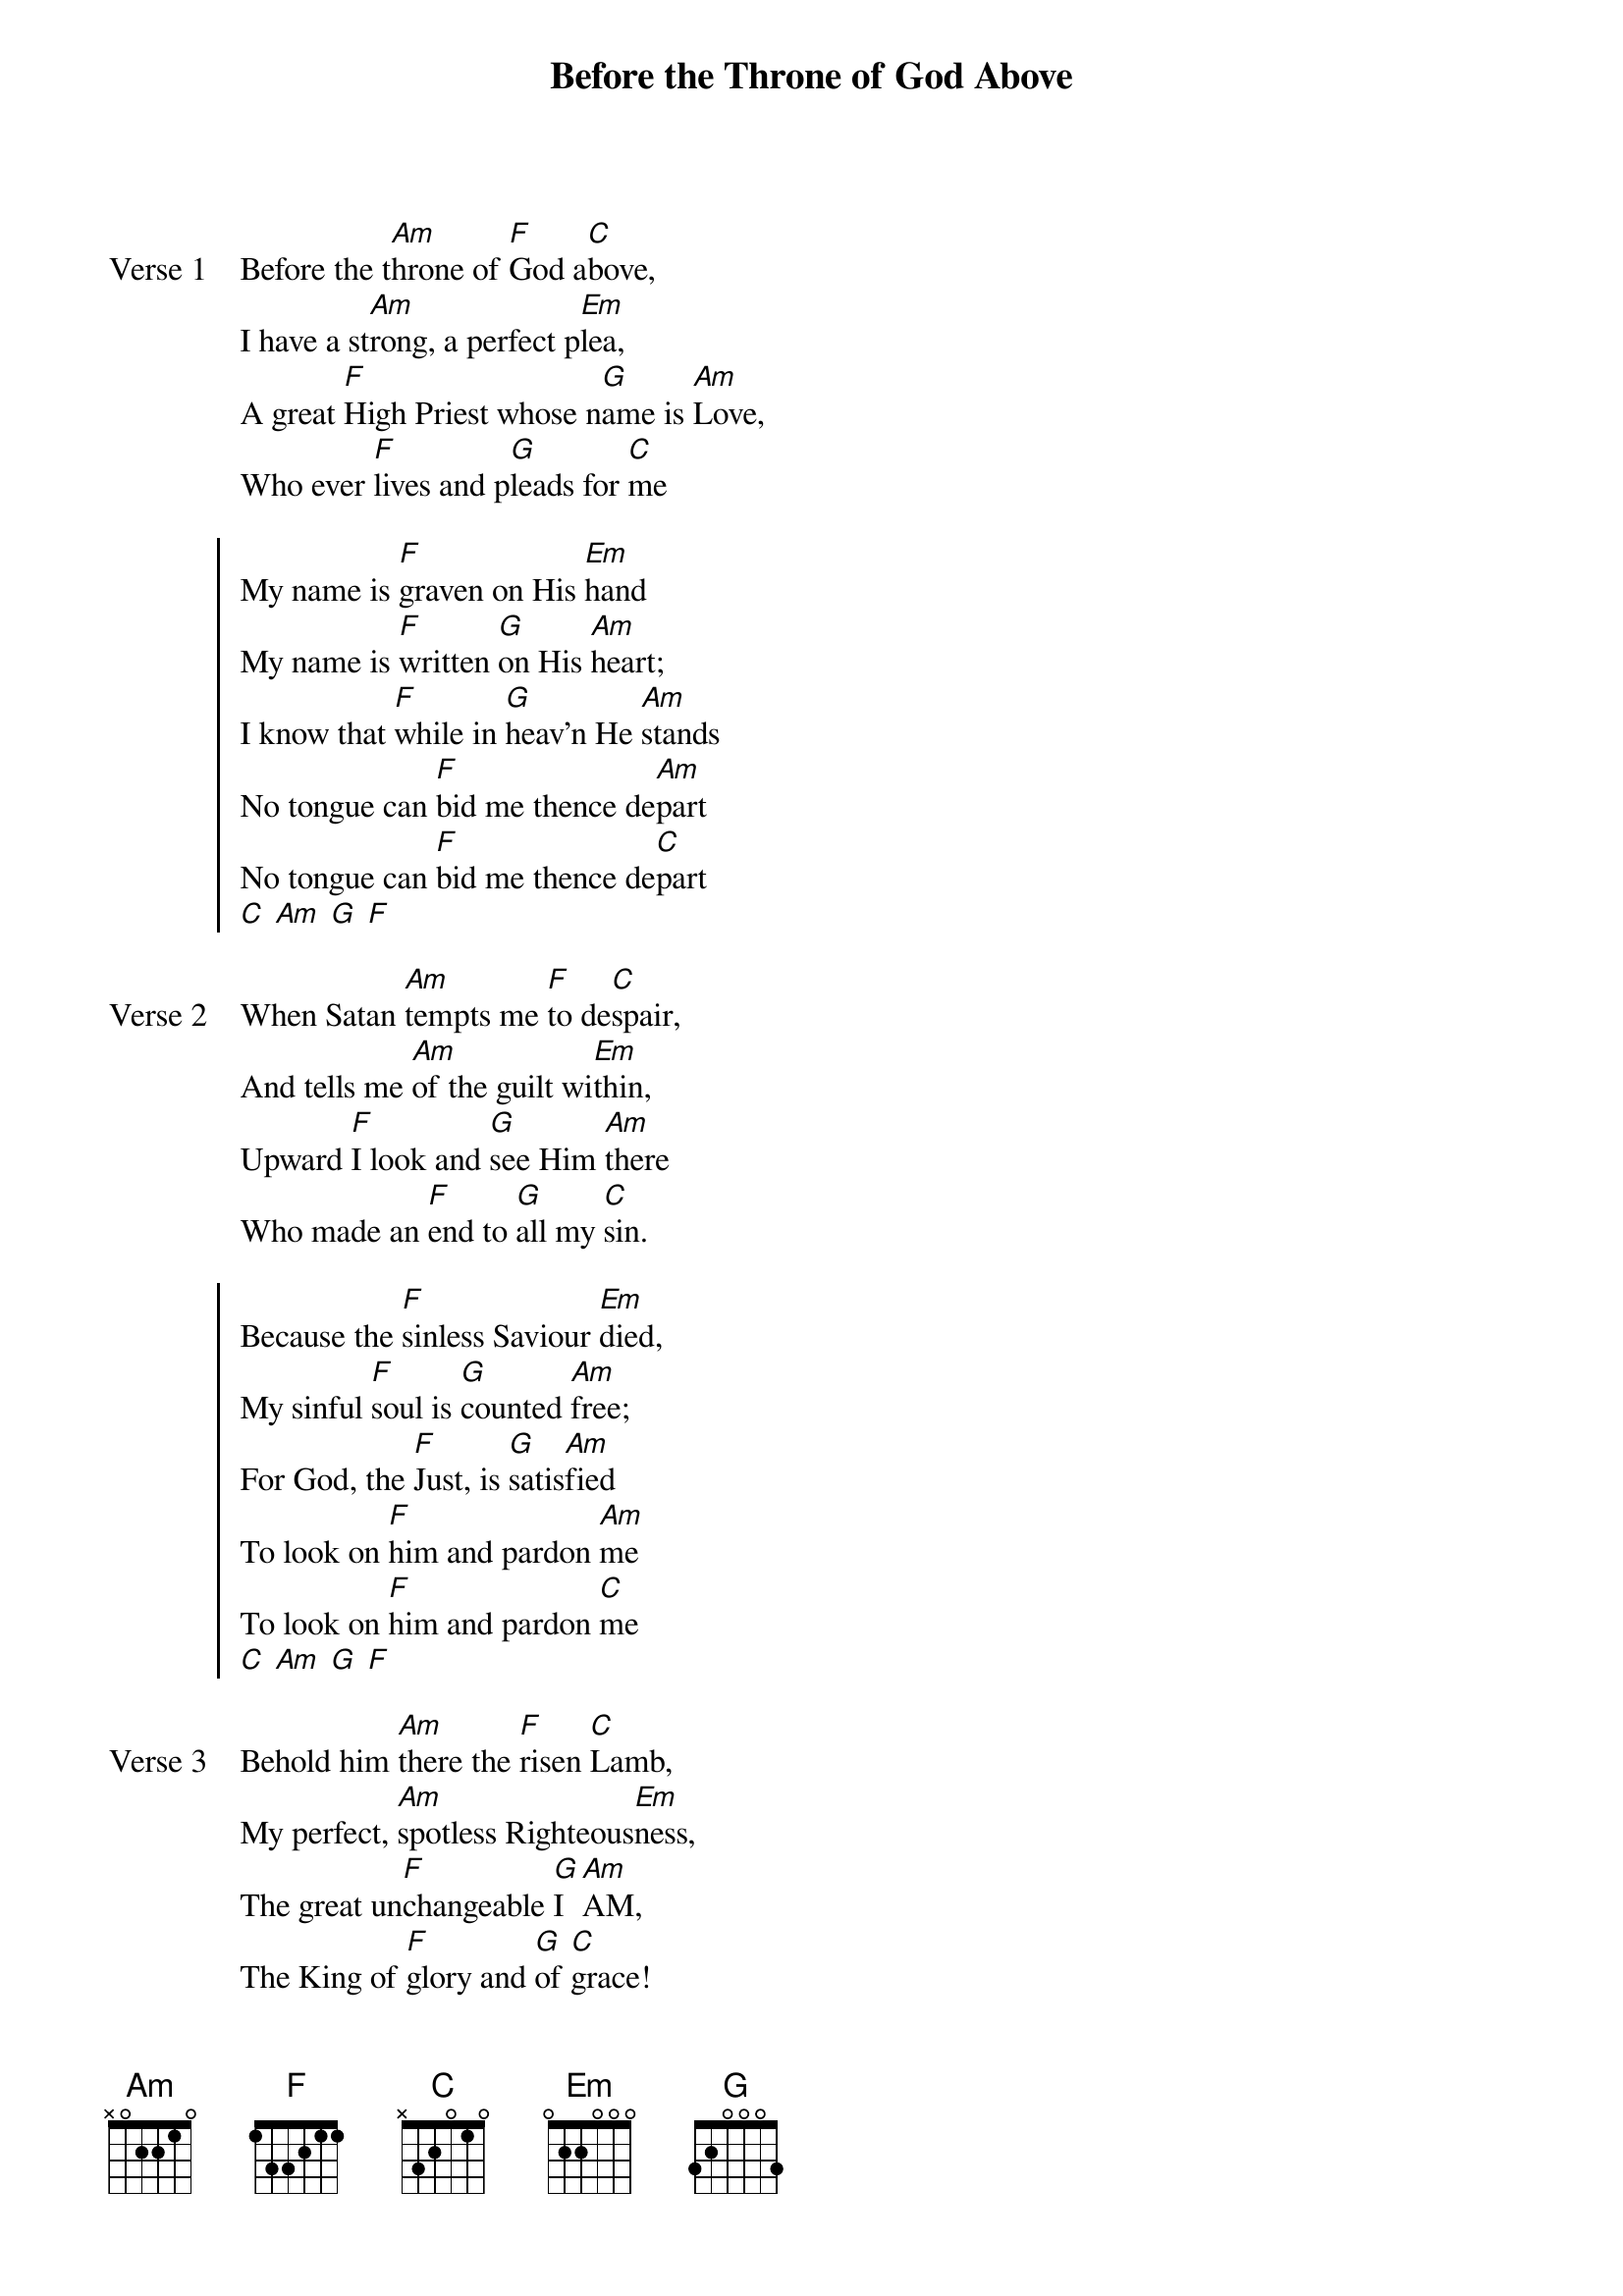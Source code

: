 {title: Before the Throne of God Above}
{artist: Shane and Shane}
{key: C}

{start_of_verse: Verse 1}
Before the t[Am]hrone of [F]God a[C]bove,
I have a st[Am]rong, a perfect p[Em]lea,
A great [F]High Priest whose n[G]ame is [Am]Love,
Who ever [F]lives and p[G]leads for [C]me
{end_of_verse}

{start_of_chorus}
My name is [F]graven on His [Em]hand
My name is [F]written [G]on His [Am]heart;
I know that [F]while in [G]heav'n He [Am]stands
No tongue can [F]bid me thence de[Am]part
No tongue can [F]bid me thence de[C]part
[C] [Am] [G] [F]
{end_of_chorus}

{start_of_verse: Verse 2}
When Satan [Am]tempts me [F]to de[C]spair,
And tells me [Am]of the guilt wi[Em]thin,
Upward [F]I look and [G]see Him [Am]there
Who made an [F]end to [G]all my [C]sin.
{end_of_verse}

{start_of_chorus}
Because the [F]sinless Saviour [Em]died,
My sinful [F]soul is [G]counted [Am]free;
For God, the [F]Just, is [G]satis[Am]fied
To look on [F]him and pardon [Am]me
To look on [F]him and pardon [C]me
[C] [Am] [G] [F]
{end_of_chorus}

{start_of_verse: Verse 3}
Behold him [Am]there the [F]risen [C]Lamb,
My perfect, [Am]spotless Righteous[Em]ness,
The great un[F]changeable [G]I [Am]AM,
The King of [F]glory and [G]of [C]grace!
{end_of_verse}

{start_of_chorus}
One with Him[F]self I cannot [Em]die,
My soul is [F]purchased [G]by His [Am]blood;
My life is [F]hid with [G]Christ on [Am]high,
With Christ, my [F]Saviour and my [Am]God
With Christ, my [F]Saviour and my [C]God
{end_of_chorus}
